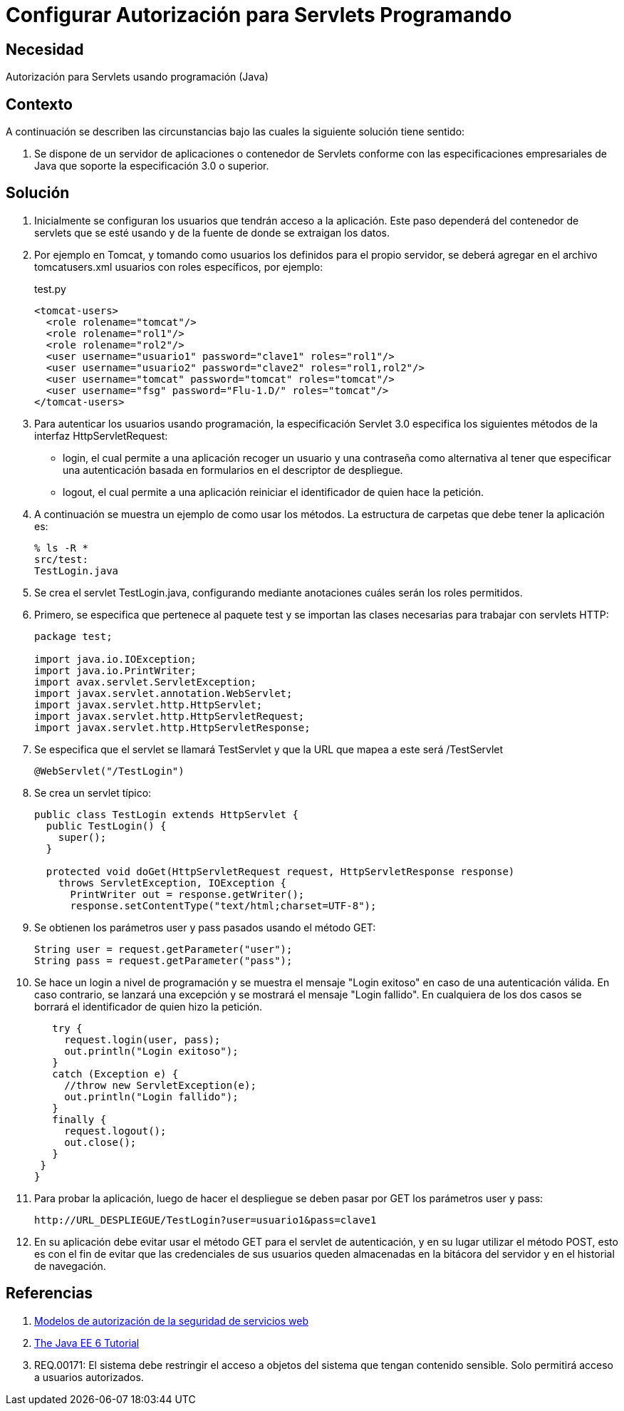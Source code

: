 :slug: kb/java/configurar-autorizacion-sevlets/
:category: java
:description: Nuestros ethical hackers explican cómo evitar vulnerabilidades de seguridad mediante la programación segura en Java al configurar la autorización para Servlets. En todas las aplicaciones es necesario definir los permisos de acceso para evitar el ingreso de usuarios no autorizados.
:keywords: Java, Seguridad, Autorización, Servlets, Programación, Acceso.
:kb: yes

= Configurar Autorización para Servlets Programando

== Necesidad

Autorización para Servlets usando programación (Java)

== Contexto

A continuación se describen las circunstancias 
bajo las cuales la siguiente solución tiene sentido:

. Se dispone de un servidor de aplicaciones o contenedor de Servlets 
conforme con las especificaciones empresariales de Java 
que soporte la especificación 3.0 o superior.

== Solución

. Inicialmente se configuran los usuarios que tendrán acceso a la aplicación. 
Este paso dependerá del contenedor de servlets que se esté usando 
y de la fuente de donde se extraigan los datos. 

. Por ejemplo en Tomcat, y tomando como usuarios 
los definidos para el propio servidor, 
se deberá agregar en el archivo tomcatusers.xml 
usuarios con roles específicos, por ejemplo:
+
.test.py
[source, xml, linenums]
----
<tomcat-users>
  <role rolename="tomcat"/>
  <role rolename="rol1"/>
  <role rolename="rol2"/>
  <user username="usuario1" password="clave1" roles="rol1"/>
  <user username="usuario2" password="clave2" roles="rol1,rol2"/>
  <user username="tomcat" password="tomcat" roles="tomcat"/>
  <user username="fsg" password="Flu-1.D/" roles="tomcat"/>
</tomcat-users>
----

. Para autenticar los usuarios usando programación, 
la especificación Servlet 3.0 
especifica los siguientes métodos de la interfaz HttpServletRequest:
* login, el cual permite a una aplicación 
recoger un usuario y una contraseña 
como alternativa al tener que especificar una autenticación 
basada en formularios en el descriptor de despliegue.
* logout, el cual permite a una aplicación 
reiniciar el identificador de quien hace la petición.

. A continuación se muestra un ejemplo de como usar los métodos. 
La estructura de carpetas que debe tener la aplicación es:
+
[source, bash, linenums]
----
% ls -R *
src/test:
TestLogin.java
----

. Se crea el servlet TestLogin.java, 
configurando mediante anotaciones cuáles serán los roles permitidos.

. Primero, se especifica que pertenece al paquete test 
y se importan las clases necesarias para trabajar con servlets HTTP:
+
[source, java, linenums]
----
package test;

import java.io.IOException;
import java.io.PrintWriter;
import avax.servlet.ServletException;
import javax.servlet.annotation.WebServlet;
import javax.servlet.http.HttpServlet;
import javax.servlet.http.HttpServletRequest;
import javax.servlet.http.HttpServletResponse;
----

. Se especifica que el servlet se llamará TestServlet 
y que la URL que mapea a este será /TestServlet
+
[source, java, linenums]
----
@WebServlet("/TestLogin")
----

. Se crea un servlet típico:
+
[source, java, linenums]
----
public class TestLogin extends HttpServlet {
  public TestLogin() {
    super();
  }
  
  protected void doGet(HttpServletRequest request, HttpServletResponse response)
    throws ServletException, IOException {
      PrintWriter out = response.getWriter();
      response.setContentType("text/html;charset=UTF-8");
----

. Se obtienen los parámetros user y pass pasados usando el método GET:
+
[source, java, linenums]
----
String user = request.getParameter("user");
String pass = request.getParameter("pass");
----

. Se hace un login a nivel de programación 
y se muestra el mensaje "Login exitoso" en caso de una autenticación válida. 
En caso contrario, se lanzará una excepción 
y se mostrará el mensaje "Login fallido". 
En cualquiera de los dos casos 
se borrará el identificador de quien hizo la petición.
+
[source, java, linenums]
----
   try {
     request.login(user, pass);
     out.println("Login exitoso");
   }
   catch (Exception e) {
     //throw new ServletException(e);
     out.println("Login fallido");
   }
   finally {
     request.logout();
     out.close();
   }
 }
}
----

. Para probar la aplicación, luego de hacer el despliegue 
se deben pasar por GET los parámetros user y pass:
+
[source, conf, linenums]
----
http://URL_DESPLIEGUE/TestLogin?user=usuario1&pass=clave1
----

. En su aplicación debe evitar usar el método GET 
para el servlet de autenticación, 
y en su lugar utilizar el método POST, 
esto es con el fin de evitar que las credenciales de sus usuarios 
queden almacenadas en la bitácora del servidor 
y en el historial de navegación.

== Referencias

. https://www.ibm.com/support/knowledgecenter/es/SS7K4U_9.0.0/com.ibm.websphere.zseries.doc/ae/cwbs_secauthmodel.html[Modelos de autorización de la seguridad de servicios web]
. https://docs.oracle.com/javaee/6/tutorial/doc/gjiie.html[The Java EE 6 Tutorial]
. REQ.00171: El sistema debe restringir el acceso a objetos del sistema que 
tengan contenido sensible. Solo permitirá acceso a usuarios autorizados.
